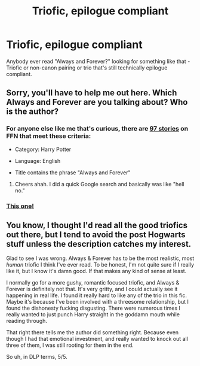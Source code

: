 #+TITLE: Triofic, epilogue compliant

* Triofic, epilogue compliant
:PROPERTIES:
:Author: spsook
:Score: 2
:DateUnix: 1430329758.0
:DateShort: 2015-Apr-29
:FlairText: Request
:END:
Anybody ever read "Always and Forever?" looking for something like that - Triofic or non-canon pairing or trio that's still technically epilogue compliant.


** Sorry, you'll have to help me out here. Which Always and Forever are you talking about? Who is the author?
:PROPERTIES:
:Author: kerrryn
:Score: 2
:DateUnix: 1430330061.0
:DateShort: 2015-Apr-29
:END:

*** For anyone else like me that's curious, there are [[https://www.fanfiction.net/search.php?ready=1&keywords=%22always%20and%20forever%22&categoryid=224&genreid1=0&genreid2=0&languageid=1&censorid=0&statusid=0&type=story&match=title&sort=0&ppage=1&characterid1=0&characterid2=0&characterid3=0&characterid4=0&words=0&formatid=0][97 stories]] on FFN that meet these criteria:

- Category: Harry Potter

- Language: English

- Title contains the phrase "Always and Forever"
:PROPERTIES:
:Score: 5
:DateUnix: 1430350106.0
:DateShort: 2015-Apr-30
:END:

**** Cheers ahah. I did a quick Google search and basically was like "hell no."
:PROPERTIES:
:Author: kerrryn
:Score: 2
:DateUnix: 1430354095.0
:DateShort: 2015-Apr-30
:END:


*** [[http://archiveofourown.org/works/951061/chapters/1859733?view_adult=true][This one!]]
:PROPERTIES:
:Author: spsook
:Score: 3
:DateUnix: 1430354160.0
:DateShort: 2015-Apr-30
:END:


** You know, I thought I'd read all the good triofics out there, but I tend to avoid the post Hogwarts stuff unless the description catches my interest.

Glad to see I was wrong. Always & Forever has to be the most realistic, most /human/ triofic I think I've ever read. To be honest, I'm not quite sure if I really like it, but I know it's damn good. If that makes any kind of sense at least.

I normally go for a more gushy, romantic focused triofic, and Always & Forever is definitely not that. It's very gritty, and I could actually see it happening in real life. I found it really hard to like any of the trio in this fic. Maybe it's because I've been involved with a threesome relationship, but I found the dishonesty fucking disgusting. There were numerous times I really wanted to just punch Harry straight in the goddamn mouth while reading through.

That right there tells me the author did something right. Because even though I had that emotional investment, and really wanted to knock out all three of them, I was still rooting for them in the end.

So uh, in DLP terms, 5/5.
:PROPERTIES:
:Author: Servalpur
:Score: 1
:DateUnix: 1430381770.0
:DateShort: 2015-Apr-30
:END:
